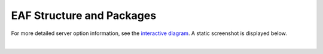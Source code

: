 .. _diagram:

EAF Structure and Packages
==============================

For more detailed server option information, see the `interactive diagram <https://viewer.diagrams.net/?page-id=8oN_c9q_UM9n-6WH7pcY&highlight=0000ff&edit=_blank&layers=1&nav=1&page-id=8oN_c9q_UM9n-6WH7pcY#G1A4dTTE_s0VSGPEHtS5nBlI-CGcVstcW_>`_.  A static screenshot is displayed below.

.. image:: img/diagram.png
   :height: 950
   :width: 950
   :align: center
   :alt: EAF structure diagram.
 
|

